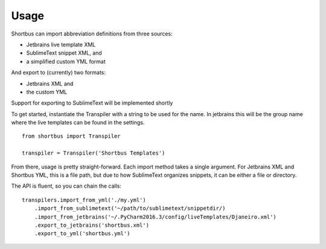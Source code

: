 =====
Usage
=====

Shortbus can import abbreviation definitions from three sources:

- Jetbrains live template XML
- SublimeText snippet XML, and
- a simplified custom YML format

And export to (currently) two formats:

- Jetbrains XML and
- the custom YML

Support for exporting to SublimeText will be implemented shortly

To get started, instantiate the Transpiler with a string to be used for the name.
In jetbrains this will be the group name where the live templates can be
found in the settings.

::

    from shortbus import Transpiler

    transpiler = Transpiler('Shortbus Templates')
..


From there, usage is pretty straight-forward. Each import method takes a single
argument. For Jetbrains XML and Shortbus YML, this is a file path, but
due to how SublimeText organizes snippets, it can be either a file or directory.

The API is fluent, so you can chain the calls:

::

    transpilers.import_from_yml('./my.yml')
        .import_from_sublimetext('~/path/to/sublimetext/snippetdir/)
        .import_from_jetbrains('~/.PyCharm2016.3/config/liveTemplates/Djaneiro.xml')
        .export_to_jetbrains('shortbus.xml')
        .export_to_yml('shortbus.yml')

..

